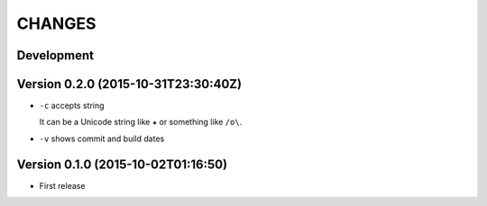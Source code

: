 =======
CHANGES
=======

Development
===========

Version 0.2.0 (2015-10-31T23:30:40Z)
====================================

* ``-c`` accepts string

  It can be a Unicode string like ``★`` or something like ``/o\``.

* ``-v`` shows commit and build dates

Version 0.1.0 (2015-10-02T01:16:50)
===================================

* First release

